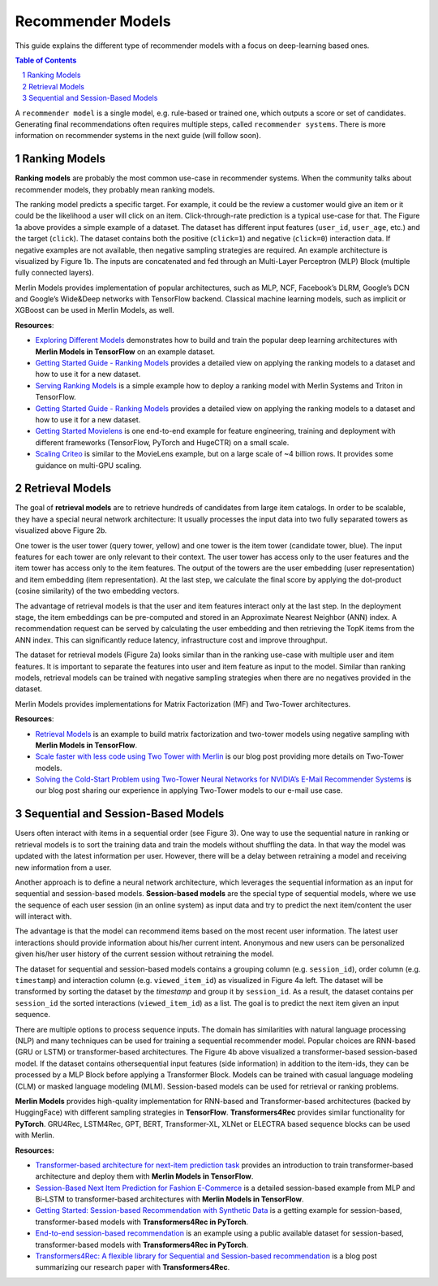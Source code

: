 Recommender Models
=====================

This guide explains the different type of recommender models with a focus on deep-learning based ones.

.. contents:: Table of Contents
   :local:
   :backlinks: none
.. section-numbering::


A ``recommender model`` is a single model, e.g. rule-based or trained one, which outputs a score or set of candidates. Generating final recommendations often requires multiple steps, called ``recommender systems``. There is more information on recommender systems in the next guide (will follow soon). 

Ranking Models
-------------

.. image:: ./imgs/models_ranking.png

**Ranking models** are probably the most common use-case in recommender systems. When the community talks about recommender models, they probably mean ranking models. 

The ranking model predicts a specific target. For example, it could be the review a customer would give an item or it could be the likelihood a user will click on an item. Click-through-rate prediction is a typical use-case for that. The Figure 1a above provides a simple example of a dataset. The dataset has different input features (``user_id``, ``user_age``, etc.) and the target (``click``). The dataset contains both the positive (``click=1``) and negative (``click=0``) interaction data. If negative examples are not available, then negative sampling strategies are required. An example architecture is visualized by Figure 1b. The inputs are concatenated and fed through an Multi-Layer Perceptron (MLP) Block (multiple fully connected layers).

Merlin Models provides implementation of popular architectures, such as MLP, NCF, Facebook’s DLRM, Google’s DCN and Google’s Wide&Deep networks with TensorFlow backend. Classical machine learning models, such as implicit or XGBoost can be used in Merlin Models, as well.

**Resources**:

* `Exploring Different Models <https://github.com/NVIDIA-Merlin/models/blob/main/examples/03-Exploring-different-models.ipynb>`_ demonstrates how to build and train the popular deep learning architectures with **Merlin Models in TensorFlow** on an example dataset.
* `Getting Started Guide - Ranking Models <https://github.com/NVIDIA-Merlin/Merlin/tree/main/examples/quick_start>`_ provides a detailed view on applying the ranking models to a dataset and how to use it for a new dataset.
* `Serving Ranking Models <https://github.com/NVIDIA-Merlin/systems/blob/main/examples/Serving-Ranking-Models-With-Merlin-Systems.ipynb>`_ is a simple example how to deploy a ranking model with Merlin Systems and Triton in TensorFlow.
* `Getting Started Guide - Ranking Models <https://github.com/NVIDIA-Merlin/Merlin/tree/main/examples/quick_start>`_ provides a detailed view on applying the ranking models to a dataset and how to use it for a new dataset.
* `Getting Started Movielens <https://github.com/NVIDIA-Merlin/Merlin/tree/main/examples/quick_start>`_ is one end-to-end example for feature engineering, training and deployment with different frameworks (TensorFlow, PyTorch and HugeCTR) on a small scale.
* `Scaling Criteo <https://github.com/NVIDIA-Merlin/Merlin/tree/main/examples/scaling-criteo>`_ is similar to the MovieLens example, but on a large scale of ~4 billion rows. It provides some guidance on multi-GPU scaling.

Retrieval Models
-------------

.. image:: ./imgs/models_retrieval.png

The goal of **retrieval models** are to retrieve hundreds of candidates from large item catalogs. In order to be scalable, they have a special neural network architecture: It usually processes the input data into two fully separated towers as visualized above Figure 2b. 

One tower is the user tower (query tower, yellow) and one tower is the item tower (candidate tower, blue). The input features for each tower are only relevant to their context. The user tower has access only to the user features and the item tower has access only to the item features. The output of the towers are the user embedding (user representation) and item embedding (item representation). At the last step, we calculate the final score by applying the dot-product (cosine similarity) of the two embedding vectors.

The advantage of retrieval models is that the user and item features interact only at the last step. In the deployment stage, the item embeddings can be pre-computed and stored in an Approximate Nearest Neighbor (ANN) index. A recommendation request can be served by calculating the user embedding and then retrieving the TopK items from the ANN index. This can significantly reduce latency, infrastructure cost and improve throughput.

The dataset for retrieval models (Figure 2a) looks similar than in the ranking use-case with multiple user and item features. It is important to separate the features into user and item feature as input to the model. Similar than ranking models, retrieval models can be trained with negative sampling strategies when there are no negatives provided in the dataset.

Merlin Models provides implementations for Matrix Factorization (MF) and Two-Tower architectures. 

**Resources**:

* `Retrieval Models <https://github.com/NVIDIA-Merlin/models/blob/main/examples/05-Retrieval-Model.ipynb>`_ is an example to build matrix factorization and two-tower models using negative sampling with **Merlin Models in TensorFlow**.
* `Scale faster with less code using Two Tower with Merlin <https://medium.com/nvidia-merlin/scale-faster-with-less-code-using-two-tower-with-merlin-c16f32aafa9f?source=friends_link&sk=be70da36948c883b4f15a745470146ee>`_ is our blog post providing more details on Two-Tower models.
* `Solving the Cold-Start Problem using Two-Tower Neural Networks for NVIDIA’s E-Mail Recommender Systems <https://medium.com/nvidia-merlin/solving-the-cold-start-problem-using-two-tower-neural-networks-for-nvidias-e-mail-recommender-2d5b30a071a4?source=friends_link&sk=b06b93495fa017162875a8917e3aa975>`_ is our blog post sharing our experience in applying Two-Tower models to our e-mail use case.

Sequential and Session-Based Models
-------------

.. image:: ./imgs/models_sequentialinteactions.png

Users often interact with items in a sequential order (see Figure 3). One way to use the sequential nature in ranking or retrieval models is to sort the training data and train the models without shuffling the data. In that way the model was updated with the latest information per user. However, there will be a delay between retraining a model and receiving new information from a user.

.. image:: ./imgs/models_sessionbased.png

Another approach is to define a neural network architecture, which leverages the sequential information as an input for sequential and session-based models. **Session-based models** are the special type of sequential models, where we use the sequence of each user session (in an online system) as input data and try to predict the next item/content the user will interact with.

The advantage is that the model can recommend items based on the most recent user information. The latest user interactions should provide information about his/her current intent. Anonymous and new users can be personalized given his/her user history of the current session without retraining the model.

The dataset for sequential and session-based models contains a grouping column (e.g. ``session_id``), order column (e.g. ``timestamp``) and interaction column (e.g. ``viewed_item_id``) as visualized in Figure 4a left. The dataset will be transformed by sorting the dataset by the `timestamp` and group it by ``session_id``. As a result, the dataset contains per ``session_id`` the sorted interactions (``viewed_item_id``) as a list. The goal is to predict the next item given an input sequence.

There are multiple options to process sequence inputs. The domain has similarities with natural language processing (NLP) and many techniques can be used for training a sequential recommender model. Popular choices are RNN-based (GRU or LSTM) or transformer-based architectures. The Figure 4b above visualized a transformer-based session-based model. If the dataset contains othersequential input features (side information) in addition to the item-ids, they can be processed by a MLP Block before applying a Transformer Block. Models can be trained with casual language modeling (CLM) or masked language modeling (MLM). Session-based models can be used for retrieval or ranking problems.

**Merlin Models** provides high-quality implementation for RNN-based and Transformer-based architectures (backed by HuggingFace) with different sampling strategies in **TensorFlow**. **Transformers4Rec** provides similar functionality for **PyTorch**. GRU4Rec, LSTM4Rec, GPT, BERT, Transformer-XL, XLNet or ELECTRA based sequence blocks can be used with Merlin.

**Resources:**

* `Transformer-based architecture for next-item prediction task <https://github.com/NVIDIA-Merlin/models/blob/main/examples/usecases/transformers-next-item-prediction.ipynb>`_ provides an introduction to train transformer-based architecture and deploy them with **Merlin Models in TensorFlow**.
* `Session-Based Next Item Prediction for Fashion E-Commerce <https://github.com/NVIDIA-Merlin/models/blob/main/examples/usecases/ecommerce-session-based-next-item-prediction-for-fashion.ipynb>`_ is a detailed session-based example from MLP and Bi-LSTM to transformer-based architectures with **Merlin Models in TensorFlow**.
* `Getting Started: Session-based Recommendation with Synthetic Data <https://github.com/NVIDIA-Merlin/Transformers4Rec/tree/main/examples/getting-started-session-based>`_ is a getting example for session-based, transformer-based models with **Transformers4Rec in PyTorch**.
* `End-to-end session-based recommendation <https://github.com/NVIDIA-Merlin/Transformers4Rec/tree/main/examples/end-to-end-session-based>`_ is an example using a public available dataset for session-based, transformer-based models with **Transformers4Rec in PyTorch**.
* `Transformers4Rec: A flexible library for Sequential and Session-based recommendation <https://medium.com/nvidia-merlin/transformers4rec-4523cc7d8fa8?source=friends_link&sk=390245e60c10211c381f7a26ce12cfc6>`_ is a blog post summarizing our research paper with **Transformers4Rec**.
